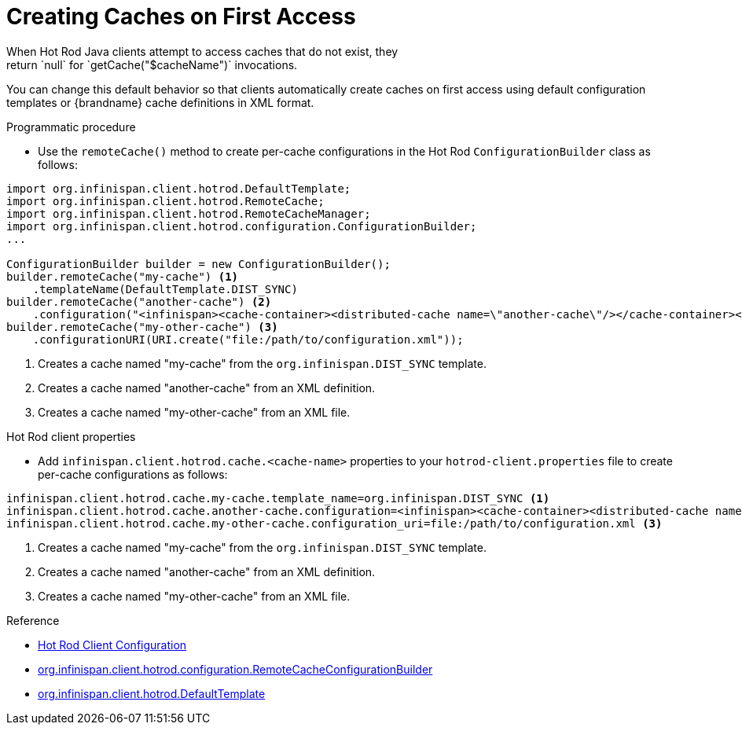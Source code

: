 [id='hotrod_create_caches_on_access']
= Creating Caches on First Access
When Hot Rod Java clients attempt to access caches that do not exist, they
return `null` for `getCache("$cacheName")` invocations.

You can change this default behavior so that clients automatically create
caches on first access using default configuration templates or {brandname}
cache definitions in XML format.

.Programmatic procedure

* Use the `remoteCache()` method to create per-cache configurations in the Hot Rod `ConfigurationBuilder` class as follows:

[source,java,options="nowrap"]
----
import org.infinispan.client.hotrod.DefaultTemplate;
import org.infinispan.client.hotrod.RemoteCache;
import org.infinispan.client.hotrod.RemoteCacheManager;
import org.infinispan.client.hotrod.configuration.ConfigurationBuilder;
...

ConfigurationBuilder builder = new ConfigurationBuilder();
builder.remoteCache("my-cache") <1>
    .templateName(DefaultTemplate.DIST_SYNC)
builder.remoteCache("another-cache") <2>
    .configuration("<infinispan><cache-container><distributed-cache name=\"another-cache\"/></cache-container></infinispan>");
builder.remoteCache("my-other-cache") <3>
    .configurationURI(URI.create("file:/path/to/configuration.xml"));
----

<1> Creates a cache named "my-cache" from the `org.infinispan.DIST_SYNC` template.
<2> Creates a cache named "another-cache" from an XML definition.
<3> Creates a cache named "my-other-cache" from an XML file.


.Hot Rod client properties

* Add `infinispan.client.hotrod.cache.<cache-name>` properties to your `hotrod-client.properties` file to create per-cache configurations as follows:

[source,options="nowrap"]
----
infinispan.client.hotrod.cache.my-cache.template_name=org.infinispan.DIST_SYNC <1>
infinispan.client.hotrod.cache.another-cache.configuration=<infinispan><cache-container><distributed-cache name=\"another-cache\"/></cache-container></infinispan> <2>
infinispan.client.hotrod.cache.my-other-cache.configuration_uri=file:/path/to/configuration.xml <3>
----

<1> Creates a cache named "my-cache" from the `org.infinispan.DIST_SYNC` template.
<2> Creates a cache named "another-cache" from an XML definition.
<3> Creates a cache named "my-other-cache" from an XML file.

.Reference

* link:{javadocroot}/org/infinispan/client/hotrod/configuration/package-summary.html[Hot Rod Client Configuration]
* link:{javadocroot}/org/infinispan/client/hotrod/configuration/RemoteCacheConfigurationBuilder.html[org.infinispan.client.hotrod.configuration.RemoteCacheConfigurationBuilder]
* link:{javadocroot}/org/infinispan/client/hotrod/DefaultTemplate.html[org.infinispan.client.hotrod.DefaultTemplate]
